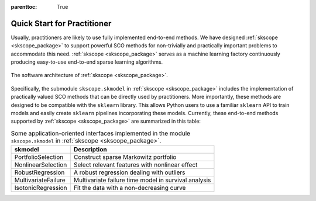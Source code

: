 :parenttoc: True

Quick Start for Practitioner
============================

Usually, practitioners are likely to use fully implemented end-to-end methods. We have designed :ref:`skscope <skscope_package>` to support powerful SCO methods for non-trivially and practically important problems to accommodate this need. :ref:`skscope <skscope_package>` serves as a machine learning factory continuously producing easy-to-use end-to-end sparse learning algorithms.

.. figure:: ../contribute/figure/architecture-scope.png
   :width: 100%
   :align: center
   :alt: The software architecture of :ref:`skscope <skscope_package>`.
   
   The software architecture of :ref:`skscope <skscope_package>`.

Specifically, the submodule ``skscope.skmodel`` in :ref:`skscope <skscope_package>` includes the implementation of practically valued SCO methods that can be directly used by practitioners. More importantly, these methods are designed to be compatible with the ``sklearn`` library. This allows Python users to use a familiar ``sklearn`` API to train models and easily create ``sklearn`` pipelines incorporating these models. Currently, these end-to-end methods supported by :ref:`skscope <skscope_package>` are summarized in this table:

.. list-table:: Some application-oriented interfaces implemented in the module ``skscope.skmodel`` in :ref:`skscope <skscope_package>`.
   :header-rows: 1

   * - **skmodel**
     - **Description**
   * - PortfolioSelection
     - Construct sparse Markowitz portfolio
   * - NonlinearSelection
     - Select relevant features with nonlinear effect
   * - RobustRegression
     - A robust regression dealing with outliers
   * - MultivariateFailure
     - Multivariate failure time model in survival analysis
   * - IsotonicRegression
     - Fit the data with a non-decreasing curve

